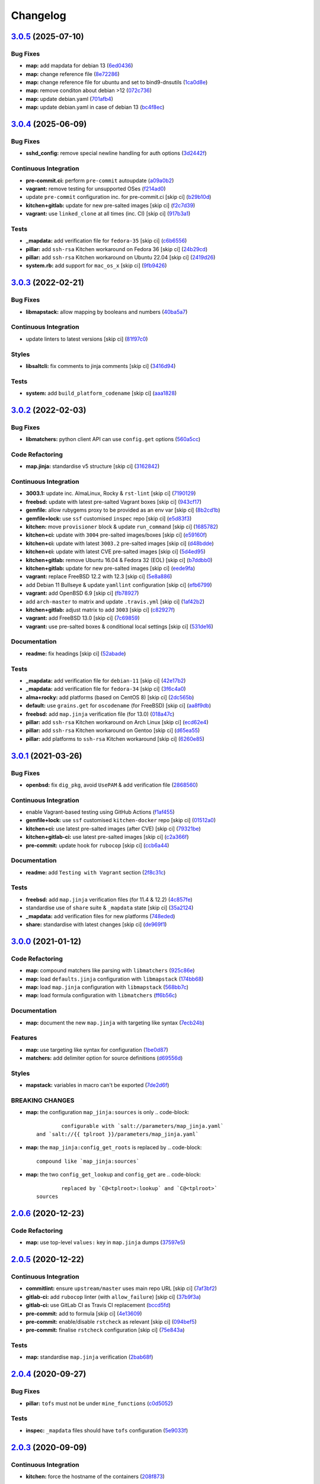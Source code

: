 
Changelog
=========

`3.0.5 <https://github.com/saltstack-formulas/openssh-formula/compare/v3.0.4...v3.0.5>`_ (2025-07-10)
---------------------------------------------------------------------------------------------------------

Bug Fixes
^^^^^^^^^


* **map:** add mapdata for debian 13 (\ `6ed0436 <https://github.com/saltstack-formulas/openssh-formula/commit/6ed043688a73b101dae9f471f8b1290272db755d>`_\ )
* **map:** change reference file (\ `8e72286 <https://github.com/saltstack-formulas/openssh-formula/commit/8e72286a237fa5a0c51d6fa1e228733e8bbcbd21>`_\ )
* **map:** change reference file for ubuntu and set to bind9-dnsutils (\ `1ca0d8e <https://github.com/saltstack-formulas/openssh-formula/commit/1ca0d8ee5bd8eb030c06e9da688969da2f3e212b>`_\ )
* **map:** remove conditon about debian >12 (\ `072c736 <https://github.com/saltstack-formulas/openssh-formula/commit/072c7364e70065cf1e9ef722853be0e385929fc7>`_\ )
* **map:** update debian.yaml (\ `701afb4 <https://github.com/saltstack-formulas/openssh-formula/commit/701afb45c85446114091504473305c75239a76ba>`_\ )
* **map:** update debian.yaml in case of debian 13 (\ `bc4f8ec <https://github.com/saltstack-formulas/openssh-formula/commit/bc4f8ecaf653941b9260890c8a40f87e2e892b84>`_\ )

`3.0.4 <https://github.com/saltstack-formulas/openssh-formula/compare/v3.0.3...v3.0.4>`_ (2025-06-09)
---------------------------------------------------------------------------------------------------------

Bug Fixes
^^^^^^^^^


* **sshd_config:** remove special newline handling for auth options (\ `3d2442f <https://github.com/saltstack-formulas/openssh-formula/commit/3d2442f3c6eb4ebb46fad8f933d2b5b5b3e6d9e3>`_\ )

Continuous Integration
^^^^^^^^^^^^^^^^^^^^^^


* **pre-commit.ci:** perform ``pre-commit`` autoupdate (\ `a09a0b2 <https://github.com/saltstack-formulas/openssh-formula/commit/a09a0b258dff3111839e72e6538a879db5b39783>`_\ )
* **vagrant:** remove testing for unsupported OSes (\ `f214ad0 <https://github.com/saltstack-formulas/openssh-formula/commit/f214ad03aa0c823a1f2a8b4d46f11ee41dba4bab>`_\ )
* update ``pre-commit`` configuration inc. for pre-commit.ci [skip ci] (\ `b29b10d <https://github.com/saltstack-formulas/openssh-formula/commit/b29b10de7dae0a4cc3e9f6ebb3e1e5d758db3997>`_\ )
* **kitchen+gitlab:** update for new pre-salted images [skip ci] (\ `f2c7d39 <https://github.com/saltstack-formulas/openssh-formula/commit/f2c7d392ca261542df5dd098150bd8dfa724bc6d>`_\ )
* **vagrant:** use ``linked_clone`` at all times (inc. CI) [skip ci] (\ `917b3a1 <https://github.com/saltstack-formulas/openssh-formula/commit/917b3a17c3e688b0a3bc6443ad868a7153d91a46>`_\ )

Tests
^^^^^


* **_mapdata:** add verification file for ``fedora-35`` [skip ci] (\ `c6b6556 <https://github.com/saltstack-formulas/openssh-formula/commit/c6b655611759e6d2ec74ab69c4348ba56af6634c>`_\ )
* **pillar:** add ``ssh-rsa`` Kitchen workaround on Fedora 36 [skip ci] (\ `24b29cd <https://github.com/saltstack-formulas/openssh-formula/commit/24b29cd91ca6cd8020558b5d880a2104d7dabf3d>`_\ )
* **pillar:** add ``ssh-rsa`` Kitchen workaround on Ubuntu 22.04 [skip ci] (\ `2419d26 <https://github.com/saltstack-formulas/openssh-formula/commit/2419d26e02ba6ef206e53ec99465c0e48b84a53e>`_\ )
* **system.rb:** add support for ``mac_os_x`` [skip ci] (\ `9fb9426 <https://github.com/saltstack-formulas/openssh-formula/commit/9fb94264a5805342f2bbe7c9cad826b87f8a5e1d>`_\ )

`3.0.3 <https://github.com/saltstack-formulas/openssh-formula/compare/v3.0.2...v3.0.3>`_ (2022-02-21)
---------------------------------------------------------------------------------------------------------

Bug Fixes
^^^^^^^^^


* **libmapstack:** allow mapping by booleans and numbers (\ `40ba5a7 <https://github.com/saltstack-formulas/openssh-formula/commit/40ba5a72c6476fa7deb4e73a01e78530da4c45d9>`_\ )

Continuous Integration
^^^^^^^^^^^^^^^^^^^^^^


* update linters to latest versions [skip ci] (\ `81f97c0 <https://github.com/saltstack-formulas/openssh-formula/commit/81f97c0457b7b30a6464c066fcb83ca77def9371>`_\ )

Styles
^^^^^^


* **libsaltcli:** fix comments to jinja comments [skip ci] (\ `3416d94 <https://github.com/saltstack-formulas/openssh-formula/commit/3416d94a36ab0c38942dba8d660652592f74a019>`_\ )

Tests
^^^^^


* **system:** add ``build_platform_codename`` [skip ci] (\ `aaa1828 <https://github.com/saltstack-formulas/openssh-formula/commit/aaa1828f8683cb306b4532805d8095b095649af5>`_\ )

`3.0.2 <https://github.com/saltstack-formulas/openssh-formula/compare/v3.0.1...v3.0.2>`_ (2022-02-03)
---------------------------------------------------------------------------------------------------------

Bug Fixes
^^^^^^^^^


* **libmatchers:** python client API can use ``config.get`` options (\ `560a5cc <https://github.com/saltstack-formulas/openssh-formula/commit/560a5ccbbc1c657fce621da945981cd0bd701879>`_\ )

Code Refactoring
^^^^^^^^^^^^^^^^


* **map.jinja:** standardise v5 structure [skip ci] (\ `3162842 <https://github.com/saltstack-formulas/openssh-formula/commit/3162842ec5531b72a28fff592e1b63d33aa2cd59>`_\ )

Continuous Integration
^^^^^^^^^^^^^^^^^^^^^^


* **3003.1:** update inc. AlmaLinux, Rocky & ``rst-lint`` [skip ci] (\ `7190129 <https://github.com/saltstack-formulas/openssh-formula/commit/719012908469f50e510779e1b82fb5605f54053a>`_\ )
* **freebsd:** update with latest pre-salted Vagrant boxes [skip ci] (\ `943cf17 <https://github.com/saltstack-formulas/openssh-formula/commit/943cf1790370fa32d19f6e367510d513fc9cbbb6>`_\ )
* **gemfile:** allow rubygems proxy to be provided as an env var [skip ci] (\ `8b2cd1b <https://github.com/saltstack-formulas/openssh-formula/commit/8b2cd1b0e6a872928d2095170e9524274c9de3e2>`_\ )
* **gemfile+lock:** use ``ssf`` customised ``inspec`` repo [skip ci] (\ `e5d83f3 <https://github.com/saltstack-formulas/openssh-formula/commit/e5d83f3f36152c57c6701fdb5d28b624830dc8e0>`_\ )
* **kitchen:** move ``provisioner`` block & update ``run_command`` [skip ci] (\ `1685782 <https://github.com/saltstack-formulas/openssh-formula/commit/168578285aa3291c4cca775daae299aa0889f1d5>`_\ )
* **kitchen+ci:** update with ``3004`` pre-salted images/boxes [skip ci] (\ `e59160f <https://github.com/saltstack-formulas/openssh-formula/commit/e59160f8461386c148b8e61f43e4c3a0d0b89587>`_\ )
* **kitchen+ci:** update with latest ``3003.2`` pre-salted images [skip ci] (\ `d48bdde <https://github.com/saltstack-formulas/openssh-formula/commit/d48bdde2c6919d73a79301f46ec058668d413aac>`_\ )
* **kitchen+ci:** update with latest CVE pre-salted images [skip ci] (\ `5d4ed95 <https://github.com/saltstack-formulas/openssh-formula/commit/5d4ed95572dbdb7b93c2ff3cafca71ed8a6a4034>`_\ )
* **kitchen+gitlab:** remove Ubuntu 16.04 & Fedora 32 (EOL) [skip ci] (\ `b7ddbb0 <https://github.com/saltstack-formulas/openssh-formula/commit/b7ddbb0e186b74d5c9ae0abd75b187f08aab896e>`_\ )
* **kitchen+gitlab:** update for new pre-salted images [skip ci] (\ `eede9fa <https://github.com/saltstack-formulas/openssh-formula/commit/eede9fa54c84b92aab2f7c036e41f53df1389e0c>`_\ )
* **vagrant:** replace FreeBSD 12.2 with 12.3 [skip ci] (\ `5e8a886 <https://github.com/saltstack-formulas/openssh-formula/commit/5e8a88631351c1621da415bc0decae808b9bfc1b>`_\ )
* add Debian 11 Bullseye & update ``yamllint`` configuration [skip ci] (\ `efb6799 <https://github.com/saltstack-formulas/openssh-formula/commit/efb679941a6940b1e94a1b0b3fdbaa25ff3f5d12>`_\ )
* **vagrant:** add OpenBSD 6.9 [skip ci] (\ `fb78927 <https://github.com/saltstack-formulas/openssh-formula/commit/fb789274811a3acce1589280137fab8dd78cd0d2>`_\ )
* add ``arch-master`` to matrix and update ``.travis.yml`` [skip ci] (\ `1af42b2 <https://github.com/saltstack-formulas/openssh-formula/commit/1af42b215e96715f3ddeae13aab6fcbbcfd258b4>`_\ )
* **kitchen+gitlab:** adjust matrix to add ``3003`` [skip ci] (\ `c82927f <https://github.com/saltstack-formulas/openssh-formula/commit/c82927fbc8dd40aea584c6fbee2a5d08eac7c31e>`_\ )
* **vagrant:** add FreeBSD 13.0 [skip ci] (\ `7c69859 <https://github.com/saltstack-formulas/openssh-formula/commit/7c698591c862c412894416f5037892f13f2ed514>`_\ )
* **vagrant:** use pre-salted boxes & conditional local settings [skip ci] (\ `531de16 <https://github.com/saltstack-formulas/openssh-formula/commit/531de164b66ef66b66fadd2369ad302916131e39>`_\ )

Documentation
^^^^^^^^^^^^^


* **readme:** fix headings [skip ci] (\ `52abade <https://github.com/saltstack-formulas/openssh-formula/commit/52abade1821ba7afa1ed313ba9a4d8250283938b>`_\ )

Tests
^^^^^


* **_mapdata:** add verification file for ``debian-11`` [skip ci] (\ `42e17b2 <https://github.com/saltstack-formulas/openssh-formula/commit/42e17b28712b3bf369ac4629b21705a54c5763d6>`_\ )
* **_mapdata:** add verification file for ``fedora-34`` [skip ci] (\ `3f6c4a0 <https://github.com/saltstack-formulas/openssh-formula/commit/3f6c4a05acbf5b41b771b4a44a897e7353190efa>`_\ )
* **alma+rocky:** add platforms (based on CentOS 8) [skip ci] (\ `2dc565b <https://github.com/saltstack-formulas/openssh-formula/commit/2dc565b7c7a467b55e199e47e0d5fe4486360e34>`_\ )
* **default:** use ``grains.get`` for ``oscodename`` (for FreeBSD) [skip ci] (\ `aa8f9db <https://github.com/saltstack-formulas/openssh-formula/commit/aa8f9dbfd6e534e53557b4ae917a90951f8714ac>`_\ )
* **freebsd:** add ``map.jinja`` verification file (for 13.0) (\ `018a47c <https://github.com/saltstack-formulas/openssh-formula/commit/018a47cdd89dac21c05265db7cb5ee8ec9bd0ada>`_\ )
* **pillar:** add ``ssh-rsa`` Kitchen workaround on Arch Linux [skip ci] (\ `ecd62e4 <https://github.com/saltstack-formulas/openssh-formula/commit/ecd62e45075c19bce13d42d88c9372c1a308699f>`_\ )
* **pillar:** add ``ssh-rsa`` Kitchen workaround on Gentoo [skip ci] (\ `d65ea55 <https://github.com/saltstack-formulas/openssh-formula/commit/d65ea55d94d1cd314412daa6388eda080ab70725>`_\ )
* **pillar:** add platforms to ``ssh-rsa`` Kitchen workaround [skip ci] (\ `6260e85 <https://github.com/saltstack-formulas/openssh-formula/commit/6260e852800a3a5481cc0df73a5f689a48599ea2>`_\ )

`3.0.1 <https://github.com/saltstack-formulas/openssh-formula/compare/v3.0.0...v3.0.1>`_ (2021-03-26)
---------------------------------------------------------------------------------------------------------

Bug Fixes
^^^^^^^^^


* **openbsd:** fix ``dig_pkg``\ , avoid ``UsePAM`` & add verification file (\ `2868560 <https://github.com/saltstack-formulas/openssh-formula/commit/286856058ac1b7231cbd3455826a751963c3ca45>`_\ )

Continuous Integration
^^^^^^^^^^^^^^^^^^^^^^


* enable Vagrant-based testing using GitHub Actions (\ `f1af455 <https://github.com/saltstack-formulas/openssh-formula/commit/f1af45593d967c9ac734702fa31b922d28053d32>`_\ )
* **gemfile+lock:** use ``ssf`` customised ``kitchen-docker`` repo [skip ci] (\ `01512a0 <https://github.com/saltstack-formulas/openssh-formula/commit/01512a0ec47b42ea41fcc949f59372b7e95e817c>`_\ )
* **kitchen+ci:** use latest pre-salted images (after CVE) [skip ci] (\ `79321be <https://github.com/saltstack-formulas/openssh-formula/commit/79321be76fa91234414dd53ea81ee0327276bafe>`_\ )
* **kitchen+gitlab-ci:** use latest pre-salted images [skip ci] (\ `c2a366f <https://github.com/saltstack-formulas/openssh-formula/commit/c2a366f9c721fc0956cd08c5e3f239a751be7a10>`_\ )
* **pre-commit:** update hook for ``rubocop`` [skip ci] (\ `ccb6a44 <https://github.com/saltstack-formulas/openssh-formula/commit/ccb6a4487580eb75b3d735e7cfb398f2b8ebb316>`_\ )

Documentation
^^^^^^^^^^^^^


* **readme:** add ``Testing with Vagrant`` section (\ `2f8c31c <https://github.com/saltstack-formulas/openssh-formula/commit/2f8c31c66c56d7c7626c5193d7386cc280e16322>`_\ )

Tests
^^^^^


* **freebsd:** add ``map.jinja`` verification files (for 11.4 & 12.2) (\ `4c857fe <https://github.com/saltstack-formulas/openssh-formula/commit/4c857fe07156260a206c9d33c7a87ce60a324803>`_\ )
* standardise use of ``share`` suite & ``_mapdata`` state [skip ci] (\ `35a2124 <https://github.com/saltstack-formulas/openssh-formula/commit/35a2124a43da14c8cb64040b0b5f2d1b4b7545fe>`_\ )
* **_mapdata:** add verification files for new platforms (\ `748eded <https://github.com/saltstack-formulas/openssh-formula/commit/748ededc7af79b792cac8fa01abcd20c8c27d8ed>`_\ )
* **share:** standardise with latest changes [skip ci] (\ `de969f1 <https://github.com/saltstack-formulas/openssh-formula/commit/de969f10f1b22a86491f1b33d1d06eb7d721a980>`_\ )

`3.0.0 <https://github.com/saltstack-formulas/openssh-formula/compare/v2.0.6...v3.0.0>`_ (2021-01-12)
---------------------------------------------------------------------------------------------------------

Code Refactoring
^^^^^^^^^^^^^^^^


* **map:** compound matchers like parsing with ``libmatchers`` (\ `925c86e <https://github.com/saltstack-formulas/openssh-formula/commit/925c86ea698c68f684ba1645a58c88d688e6acc5>`_\ )
* **map:** load ``defaults.jinja`` configuration with ``libmapstack`` (\ `174bb68 <https://github.com/saltstack-formulas/openssh-formula/commit/174bb68432366a449a8327a9dbb648271f123224>`_\ )
* **map:** load ``map.jinja`` configuration with ``libmapstack`` (\ `568bb7c <https://github.com/saltstack-formulas/openssh-formula/commit/568bb7ce4075ee376e8c49a45a1470d252f82ab9>`_\ )
* **map:** load formula configuration with ``libmatchers`` (\ `ff6b56c <https://github.com/saltstack-formulas/openssh-formula/commit/ff6b56c4a4e282f41ddfc8f379f95096fea0553f>`_\ )

Documentation
^^^^^^^^^^^^^


* **map:** document the new ``map.jinja`` with targeting like syntax (\ `7ecb24b <https://github.com/saltstack-formulas/openssh-formula/commit/7ecb24bdc1ff84ddac4c7c3e5d8d70c7512f4fb5>`_\ )

Features
^^^^^^^^


* **map:** use targeting like syntax for configuration (\ `1be0d87 <https://github.com/saltstack-formulas/openssh-formula/commit/1be0d8725ad933034f4e87cc9636bcc5100bd55c>`_\ )
* **matchers:** add delimiter option for source definitions (\ `d69556d <https://github.com/saltstack-formulas/openssh-formula/commit/d69556d5ae79a907d79351d4b9775e0ce2970b39>`_\ )

Styles
^^^^^^


* **mapstack:** variables in macro can't be exported (\ `7de2d6f <https://github.com/saltstack-formulas/openssh-formula/commit/7de2d6fd756b3e4b7154e660b639d7ce6edb8cfe>`_\ )

BREAKING CHANGES
^^^^^^^^^^^^^^^^


* **map:** the configuration ``map_jinja:sources`` is only
  .. code-block::

                configurable with `salt://parameters/map_jinja.yaml`
        and `salt://{{ tplroot }}/parameters/map_jinja.yaml`

* **map:** the ``map_jinja:config_get_roots`` is replaced by
  .. code-block::

                compound like `map_jinja:sources`

* **map:** the two ``config_get_lookup`` and ``config_get`` are
  .. code-block::

                replaced by `C@<tplroot>:lookup` and `C@<tplroot>`
        sources

`2.0.6 <https://github.com/saltstack-formulas/openssh-formula/compare/v2.0.5...v2.0.6>`_ (2020-12-23)
---------------------------------------------------------------------------------------------------------

Code Refactoring
^^^^^^^^^^^^^^^^


* **map:** use top-level ``values:`` key in ``map.jinja`` dumps (\ `37597e5 <https://github.com/saltstack-formulas/openssh-formula/commit/37597e5b12c769be5add3608152215d7d21e8412>`_\ )

`2.0.5 <https://github.com/saltstack-formulas/openssh-formula/compare/v2.0.4...v2.0.5>`_ (2020-12-22)
---------------------------------------------------------------------------------------------------------

Continuous Integration
^^^^^^^^^^^^^^^^^^^^^^


* **commitlint:** ensure ``upstream/master`` uses main repo URL [skip ci] (\ `7af3bf2 <https://github.com/saltstack-formulas/openssh-formula/commit/7af3bf255df5d636750edb8b3a95c63b032712b4>`_\ )
* **gitlab-ci:** add ``rubocop`` linter (with ``allow_failure``\ ) [skip ci] (\ `37b9f3a <https://github.com/saltstack-formulas/openssh-formula/commit/37b9f3ac09a895b6aad5e796f062c6f3871e697c>`_\ )
* **gitlab-ci:** use GitLab CI as Travis CI replacement (\ `bccd5fd <https://github.com/saltstack-formulas/openssh-formula/commit/bccd5fd3d88ba22d1b9b91018e7eb2a24620138f>`_\ )
* **pre-commit:** add to formula [skip ci] (\ `4e13609 <https://github.com/saltstack-formulas/openssh-formula/commit/4e13609b992d5d2e3e2a540e736016fe1f22c7e2>`_\ )
* **pre-commit:** enable/disable ``rstcheck`` as relevant [skip ci] (\ `094bef5 <https://github.com/saltstack-formulas/openssh-formula/commit/094bef540614043947434a00b0a0e8bfe4665f93>`_\ )
* **pre-commit:** finalise ``rstcheck`` configuration [skip ci] (\ `75e843a <https://github.com/saltstack-formulas/openssh-formula/commit/75e843a7bdabcc64f29bcea7e7ae6ce204bd5397>`_\ )

Tests
^^^^^


* **map:** standardise ``map.jinja`` verification (\ `2bab68f <https://github.com/saltstack-formulas/openssh-formula/commit/2bab68f5ff5485c9b43712bd2dd17f447ed787f4>`_\ )

`2.0.4 <https://github.com/saltstack-formulas/openssh-formula/compare/v2.0.3...v2.0.4>`_ (2020-09-27)
---------------------------------------------------------------------------------------------------------

Bug Fixes
^^^^^^^^^


* **pillar:** ``tofs`` must not be under ``mine_functions`` (\ `c0d5052 <https://github.com/saltstack-formulas/openssh-formula/commit/c0d5052f6a4f86ed78df5f79f4848f24113dbe1a>`_\ )

Tests
^^^^^


* **inspec:** ``_mapdata`` files should have ``tofs`` configuration (\ `5e9033f <https://github.com/saltstack-formulas/openssh-formula/commit/5e9033f500cfa0cc5c06867ebdccd9e6b3298498>`_\ )

`2.0.3 <https://github.com/saltstack-formulas/openssh-formula/compare/v2.0.2...v2.0.3>`_ (2020-09-09)
---------------------------------------------------------------------------------------------------------

Continuous Integration
^^^^^^^^^^^^^^^^^^^^^^


* **kitchen:** force the hostname of the containers (\ `208f873 <https://github.com/saltstack-formulas/openssh-formula/commit/208f87380ce23995ca62c882401c48ec91de6c86>`_\ )

Tests
^^^^^


* **inspec:** no more need to mangle mapdata for hostname (\ `8cb31c6 <https://github.com/saltstack-formulas/openssh-formula/commit/8cb31c6967f736f2068ec55911bd177f5ad6ee87>`_\ )
* **share:** standardise structure (\ `15241d3 <https://github.com/saltstack-formulas/openssh-formula/commit/15241d39c55441c31ae19863cb383a0ccccaa07e>`_\ )

`2.0.2 <https://github.com/saltstack-formulas/openssh-formula/compare/v2.0.1...v2.0.2>`_ (2020-08-26)
---------------------------------------------------------------------------------------------------------

Tests
^^^^^


* **inspec:** display proper diff when ``_mapdata`` mismatch (\ `1c99556 <https://github.com/saltstack-formulas/openssh-formula/commit/1c99556695a633c706d852dd20cfcc25397eba35>`_\ )

`2.0.1 <https://github.com/saltstack-formulas/openssh-formula/compare/v2.0.0...v2.0.1>`_ (2020-08-21)
---------------------------------------------------------------------------------------------------------

Bug Fixes
^^^^^^^^^


* **map:** ``path_join`` can be used only for local file access (\ `3845d5f <https://github.com/saltstack-formulas/openssh-formula/commit/3845d5ff618f936700d5180ce9ff11ba1b037bcc>`_\ )

`2.0.0 <https://github.com/saltstack-formulas/openssh-formula/compare/v1.3.1...v2.0.0>`_ (2020-08-01)
---------------------------------------------------------------------------------------------------------

Features
^^^^^^^^


* **map:** ``config.get`` lookups from configurable roots (\ `ad4385b <https://github.com/saltstack-formulas/openssh-formula/commit/ad4385b077b1fe2b22ab5888ab6b598cb8478658>`_\ )
* **map:** update to v4 “map.jinja” (\ `df477b2 <https://github.com/saltstack-formulas/openssh-formula/commit/df477b25c27c521610a8809528ebcba038db673e>`_\ )

`1.3.1 <https://github.com/saltstack-formulas/openssh-formula/compare/v1.3.0...v1.3.1>`_ (2020-07-31)
---------------------------------------------------------------------------------------------------------

Bug Fixes
^^^^^^^^^


* **inspec:** use the name ``_mapdata`` everywhere for coherency (\ `14e843e <https://github.com/saltstack-formulas/openssh-formula/commit/14e843ec2b756923e13daf21a0dabe480e289339>`_\ )

`1.3.0 <https://github.com/saltstack-formulas/openssh-formula/compare/v1.2.2...v1.3.0>`_ (2020-07-30)
---------------------------------------------------------------------------------------------------------

Continuous Integration
^^^^^^^^^^^^^^^^^^^^^^


* **kitchen:** execute ``_mapdata`` state (\ `70389b5 <https://github.com/saltstack-formulas/openssh-formula/commit/70389b5964100cc964d3031dd652f547461a9ab2>`_\ )

Features
^^^^^^^^


* **map:** generate a YAML file to validate ``map.jinja`` (\ `e4ab335 <https://github.com/saltstack-formulas/openssh-formula/commit/e4ab3350773b79f84b6c36042d2015bd21bd9681>`_\ )

Tests
^^^^^


* **inspec:** share library to access some minion informations (\ `a8d61f4 <https://github.com/saltstack-formulas/openssh-formula/commit/a8d61f43072485b8da289442b675fb84be93cf4d>`_\ )
* **inspec:** verify ``map.jinja`` dump (\ `0eafbd9 <https://github.com/saltstack-formulas/openssh-formula/commit/0eafbd945c1ccaa89eee305ac2f02adf8797a733>`_\ )

`1.2.2 <https://github.com/saltstack-formulas/openssh-formula/compare/v1.2.1...v1.2.2>`_ (2020-07-30)
---------------------------------------------------------------------------------------------------------

Bug Fixes
^^^^^^^^^


* **jinja:** omit_ip_address don't work on some platform (\ `b2d38ae <https://github.com/saltstack-formulas/openssh-formula/commit/b2d38aec9bd46a64965be0ecb66e7c912a1bf3c6>`_\ )

`1.2.1 <https://github.com/saltstack-formulas/openssh-formula/compare/v1.2.0...v1.2.1>`_ (2020-07-21)
---------------------------------------------------------------------------------------------------------

Bug Fixes
^^^^^^^^^


* **known_hosts:** dig package does not install on Arch (\ `0b667cb <https://github.com/saltstack-formulas/openssh-formula/commit/0b667cbcf5e6560d3e92dc5d36b6649c629bfcd7>`_\ )

Continuous Integration
^^^^^^^^^^^^^^^^^^^^^^


* **kitchen:** execute ``openssh.known_hosts`` state (\ `644e616 <https://github.com/saltstack-formulas/openssh-formula/commit/644e61651d1cee2bc6ea9f7fdc5a7a51ffe342ff>`_\ )

Tests
^^^^^


* **config_spec:** verify /etc/ssh/ssh_known_hosts (\ `06ef24b <https://github.com/saltstack-formulas/openssh-formula/commit/06ef24b8e15a8c27433c639846d88d11835209ec>`_\ )

`1.2.0 <https://github.com/saltstack-formulas/openssh-formula/compare/v1.1.0...v1.2.0>`_ (2020-07-20)
---------------------------------------------------------------------------------------------------------

Bug Fixes
^^^^^^^^^


* **inspec:** the package name for Arch is openssh (\ `6b7d8df <https://github.com/saltstack-formulas/openssh-formula/commit/6b7d8df1560091f615e2138a56d4cb8e50b7ab5c>`_\ )
* **jinja:** encode context as json (\ `7a1f619 <https://github.com/saltstack-formulas/openssh-formula/commit/7a1f6199d0ed32d6df6249ec9ec3710614642e62>`_\ )

Features
^^^^^^^^


* **ci:** update travis and kitchen to latest formula standards (\ `7752132 <https://github.com/saltstack-formulas/openssh-formula/commit/7752132275db8fa1e3faa0f58974dbb5d44fb0f8>`_\ )

Styles
^^^^^^


* **libtofs.jinja:** use Black-inspired Jinja formatting [skip ci] (\ `9d8228d <https://github.com/saltstack-formulas/openssh-formula/commit/9d8228d9dbd4d6affaf5084db26ba3f852724740>`_\ )

`1.1.0 <https://github.com/saltstack-formulas/openssh-formula/compare/v1.0.0...v1.1.0>`_ (2020-07-17)
---------------------------------------------------------------------------------------------------------

Bug Fixes
^^^^^^^^^


* **inspec:** make rubocop happy (\ `2cfb5a7 <https://github.com/saltstack-formulas/openssh-formula/commit/2cfb5a74f32fa0f429b62a0c2053278859463418>`_\ )

Features
^^^^^^^^


* **test:** remove serverspec files (\ `049db2b <https://github.com/saltstack-formulas/openssh-formula/commit/049db2bc8edbe224a6f47c623d7afe939e5b7992>`_\ )

`1.0.0 <https://github.com/saltstack-formulas/openssh-formula/compare/v0.43.3...v1.0.0>`_ (2020-07-17)
----------------------------------------------------------------------------------------------------------

Continuous Integration
^^^^^^^^^^^^^^^^^^^^^^


* **kitchen:** use ``saltimages`` Docker Hub where available [skip ci] (\ `bb1ac71 <https://github.com/saltstack-formulas/openssh-formula/commit/bb1ac717862a2c659800c4163a0d56f035c08ed7>`_\ )

Features
^^^^^^^^


* **templates:** don't get openssh pillars in templates (\ `cb6e48f <https://github.com/saltstack-formulas/openssh-formula/commit/cb6e48feaad2649fd008bf71071e5b803b59628e>`_\ )

BREAKING CHANGES
^^^^^^^^^^^^^^^^


* **templates:** Minimum Salt version support is now ``2019.2`` in line
  with official upstream support; also use of the ``traverse`` Jinja filter.

`0.43.3 <https://github.com/saltstack-formulas/openssh-formula/compare/v0.43.2...v0.43.3>`_ (2020-06-04)
------------------------------------------------------------------------------------------------------------

Bug Fixes
^^^^^^^^^


* **config_ini:** stop failing after the first application (\ `c7777c7 <https://github.com/saltstack-formulas/openssh-formula/commit/c7777c74b27192d8d04a038e56db312d176ef08a>`_\ )

`0.43.2 <https://github.com/saltstack-formulas/openssh-formula/compare/v0.43.1...v0.43.2>`_ (2020-06-04)
------------------------------------------------------------------------------------------------------------

Bug Fixes
^^^^^^^^^


* **config_ini:** ensure the tab replacement happens before the edit (\ `b26b99d <https://github.com/saltstack-formulas/openssh-formula/commit/b26b99d3d0a48dfe1142b0a35a151b558b4d4b73>`_\ ), closes `#162 <https://github.com/saltstack-formulas/openssh-formula/issues/162>`_
* **libtofs:** “files_switch” mess up the variable exported by “map.jinja” [skip ci] (\ `053b787 <https://github.com/saltstack-formulas/openssh-formula/commit/053b7879fdfbf78e81b3d11100bc14e601fabc23>`_\ )

Continuous Integration
^^^^^^^^^^^^^^^^^^^^^^


* **gemfile:** remove unused ``rspec-retry`` gem [skip ci] (\ `5be1c1f <https://github.com/saltstack-formulas/openssh-formula/commit/5be1c1f47cf07a308485153cf7f4b41af3d60221>`_\ )
* **gemfile.lock:** add to repo with updated ``Gemfile`` [skip ci] (\ `e53bcc1 <https://github.com/saltstack-formulas/openssh-formula/commit/e53bcc14dc28191d0294ff2947df97829e93f2d1>`_\ )
* **kitchen+travis:** remove ``master-py2-arch-base-latest`` [skip ci] (\ `0977485 <https://github.com/saltstack-formulas/openssh-formula/commit/0977485b6b615fb3eb86f4265413f04f8048329b>`_\ )
* **travis:** add notifications => zulip [skip ci] (\ `597aeb5 <https://github.com/saltstack-formulas/openssh-formula/commit/597aeb586191effc16269c9cb28ef6d723b68781>`_\ )
* **workflows/commitlint:** add to repo [skip ci] (\ `fa6c65b <https://github.com/saltstack-formulas/openssh-formula/commit/fa6c65b852ef77431eaf90a73db987dc641382c3>`_\ )

`0.43.1 <https://github.com/saltstack-formulas/openssh-formula/compare/v0.43.0...v0.43.1>`_ (2020-02-07)
------------------------------------------------------------------------------------------------------------

Continuous Integration
^^^^^^^^^^^^^^^^^^^^^^


* **gemfile:** update for Vagrant testing [skip ci] (\ `7257ade <https://github.com/saltstack-formulas/openssh-formula/commit/7257adefee8c19a477b315a15ab93679baf877bb>`_\ )
* **kitchen:** avoid using bootstrap for ``master`` instances [skip ci] (\ `ddbc3b2 <https://github.com/saltstack-formulas/openssh-formula/commit/ddbc3b228b09301c6a1d9030d8341f2638de077c>`_\ )

Tests
^^^^^


* **packages_spec:** prevent control for ``bsd`` family (\ `fe1af09 <https://github.com/saltstack-formulas/openssh-formula/commit/fe1af098b3a84f2695a67fbc2ac416b6ab5f1dc6>`_\ )

`0.43.0 <https://github.com/saltstack-formulas/openssh-formula/compare/v0.42.3...v0.43.0>`_ (2020-01-20)
------------------------------------------------------------------------------------------------------------

Bug Fixes
^^^^^^^^^


* **release.config.js:** use full commit hash in commit link [skip ci] (\ `0f68f19 <https://github.com/saltstack-formulas/openssh-formula/commit/0f68f1957e6a49b5b06d85672dc2f57f33660416>`_\ )

Continuous Integration
^^^^^^^^^^^^^^^^^^^^^^


* **gemfile:** restrict ``train`` gem version until upstream fix [skip ci] (\ `14787d1 <https://github.com/saltstack-formulas/openssh-formula/commit/14787d1d3ed6ddc1c62f615688aa838a02336d96>`_\ )
* **kitchen:** add pre-salted ``FreeBSD-12.0`` box for local testing (\ `ec81c32 <https://github.com/saltstack-formulas/openssh-formula/commit/ec81c32210c40d5c53f54b5b657b9be5aa0fb2d9>`_\ )
* **kitchen:** use ``develop`` image until ``master`` is ready (\ ``amazonlinux``\ ) [skip ci] (\ `d22ac05 <https://github.com/saltstack-formulas/openssh-formula/commit/d22ac056e5b557cb77644fc3fd1dcd405f16949a>`_\ )
* **kitchen+travis:** upgrade matrix after ``2019.2.2`` release [skip ci] (\ `3aa890e <https://github.com/saltstack-formulas/openssh-formula/commit/3aa890eff78fc0fecea4d9bc0be89aff22f6b7f3>`_\ )
* **travis:** apply changes from build config validation [skip ci] (\ `8bdd13f <https://github.com/saltstack-formulas/openssh-formula/commit/8bdd13fd0f2fe137d09611bd310574ab8bc0c4e1>`_\ )
* **travis:** opt-in to ``dpl v2`` to complete build config validation [skip ci] (\ `2802793 <https://github.com/saltstack-formulas/openssh-formula/commit/28027937f8699273fec849eab5b8c74ce7778ea1>`_\ )
* **travis:** quote pathspecs used with ``git ls-files`` [skip ci] (\ `fa3b9a3 <https://github.com/saltstack-formulas/openssh-formula/commit/fa3b9a342e3f483f62aaeb73c5fe3e589ff9878c>`_\ )
* **travis:** run ``shellcheck`` during lint job [skip ci] (\ `cd91262 <https://github.com/saltstack-formulas/openssh-formula/commit/cd9126248c5c27646c8aab0eb4cb0e6ffe189535>`_\ )
* **travis:** use ``major.minor`` for ``semantic-release`` version [skip ci] (\ `dfaeb8f <https://github.com/saltstack-formulas/openssh-formula/commit/dfaeb8f505e814d996bc8a2432a4ccee414af4fc>`_\ )
* **travis:** use build config validation (beta) [skip ci] (\ `840ab6a <https://github.com/saltstack-formulas/openssh-formula/commit/840ab6a2fc0a6569baf91a4af589e4a43d639d48>`_\ )

Features
^^^^^^^^


* **ssh_known_hosts:** allow to omit IP addresses (\ `ea221ab <https://github.com/saltstack-formulas/openssh-formula/commit/ea221ab52b0bd77173e83f5eb8b116324ad7c280>`_\ )

Performance Improvements
^^^^^^^^^^^^^^^^^^^^^^^^


* **travis:** improve ``salt-lint`` invocation [skip ci] (\ `875148b <https://github.com/saltstack-formulas/openssh-formula/commit/875148b387f37533e5d43b72142f4078b7dd432a>`_\ )

`0.42.3 <https://github.com/saltstack-formulas/openssh-formula/compare/v0.42.2...v0.42.3>`_ (2019-10-27)
------------------------------------------------------------------------------------------------------------

Continuous Integration
^^^^^^^^^^^^^^^^^^^^^^


* **kitchen:** use ``debian-10-master-py3`` instead of ``develop`` [skip ci] (\ ` <https://github.com/saltstack-formulas/openssh-formula/commit/5d3f92c>`_\ )
* **travis:** update ``salt-lint`` config for ``v0.0.10`` [skip ci] (\ ` <https://github.com/saltstack-formulas/openssh-formula/commit/88fed56>`_\ )
* merge travis matrix, add ``salt-lint`` & ``rubocop`` to ``lint`` job (\ ` <https://github.com/saltstack-formulas/openssh-formula/commit/41d712f>`_\ )

Documentation
^^^^^^^^^^^^^


* **contributing:** remove to use org-level file instead [skip ci] (\ ` <https://github.com/saltstack-formulas/openssh-formula/commit/b564d8d>`_\ )
* **readme:** update link to ``CONTRIBUTING`` [skip ci] (\ ` <https://github.com/saltstack-formulas/openssh-formula/commit/8eaf5e4>`_\ )

Tests
^^^^^


* **inspec:** fix ``config_spec`` tests on *BSD (\ ``wheel`` not ``root``\ ) (\ ` <https://github.com/saltstack-formulas/openssh-formula/commit/047b753>`_\ )

`0.42.2 <https://github.com/saltstack-formulas/openssh-formula/compare/v0.42.1...v0.42.2>`_ (2019-10-09)
------------------------------------------------------------------------------------------------------------

Bug Fixes
^^^^^^^^^


* **config.sls:** fix ``salt-lint`` errors (\ ` <https://github.com/saltstack-formulas/openssh-formula/commit/7e35335>`_\ )
* **map.jinja:** fix ``salt-lint`` errors (\ ` <https://github.com/saltstack-formulas/openssh-formula/commit/55560a6>`_\ )

Continuous Integration
^^^^^^^^^^^^^^^^^^^^^^


* **kitchen:** change ``log_level`` to ``debug`` instead of ``info`` (\ ` <https://github.com/saltstack-formulas/openssh-formula/commit/4ca3ca1>`_\ )
* **kitchen:** install required packages to bootstrapped ``opensuse`` [skip ci] (\ ` <https://github.com/saltstack-formulas/openssh-formula/commit/1b236db>`_\ )
* **kitchen:** use bootstrapped ``opensuse`` images until ``2019.2.2`` [skip ci] (\ ` <https://github.com/saltstack-formulas/openssh-formula/commit/32dd705>`_\ )
* **platform:** add ``arch-base-latest`` (commented out for now) [skip ci] (\ ` <https://github.com/saltstack-formulas/openssh-formula/commit/4644018>`_\ )
* merge travis matrix, add ``salt-lint`` & ``rubocop`` to ``lint`` job (\ ` <https://github.com/saltstack-formulas/openssh-formula/commit/72ade05>`_\ )

`0.42.1 <https://github.com/saltstack-formulas/openssh-formula/compare/v0.42.0...v0.42.1>`_ (2019-09-16)
------------------------------------------------------------------------------------------------------------

Tests
^^^^^


* **inspec:** add tests based on existing Serverspec tests (\ `#168 <https://github.com/saltstack-formulas/openssh-formula/issues/168>`_\ ) (\ `267042c <https://github.com/saltstack-formulas/openssh-formula/commit/267042c>`_\ ), closes `/travis-ci.org/myii/openssh-formula/jobs/585340845#L1811-L1813 <https://github.com//travis-ci.org/myii/openssh-formula/jobs/585340845/issues/L1811-L1813>`_ `/travis-ci.org/myii/openssh-formula/jobs/585356835#L2957-L2965 <https://github.com//travis-ci.org/myii/openssh-formula/jobs/585356835/issues/L2957-L2965>`_ `#166 <https://github.com/saltstack-formulas/openssh-formula/issues/166>`_

`0.42.0 <https://github.com/saltstack-formulas/openssh-formula/compare/v0.41.0...v0.42.0>`_ (2019-09-13)
------------------------------------------------------------------------------------------------------------

Features
^^^^^^^^


* **semantic-release:** implement for this formula (\ `6300ddf <https://github.com/saltstack-formulas/openssh-formula/commit/6300ddf>`_\ ), closes `#165 <https://github.com/saltstack-formulas/openssh-formula/issues/165>`_
